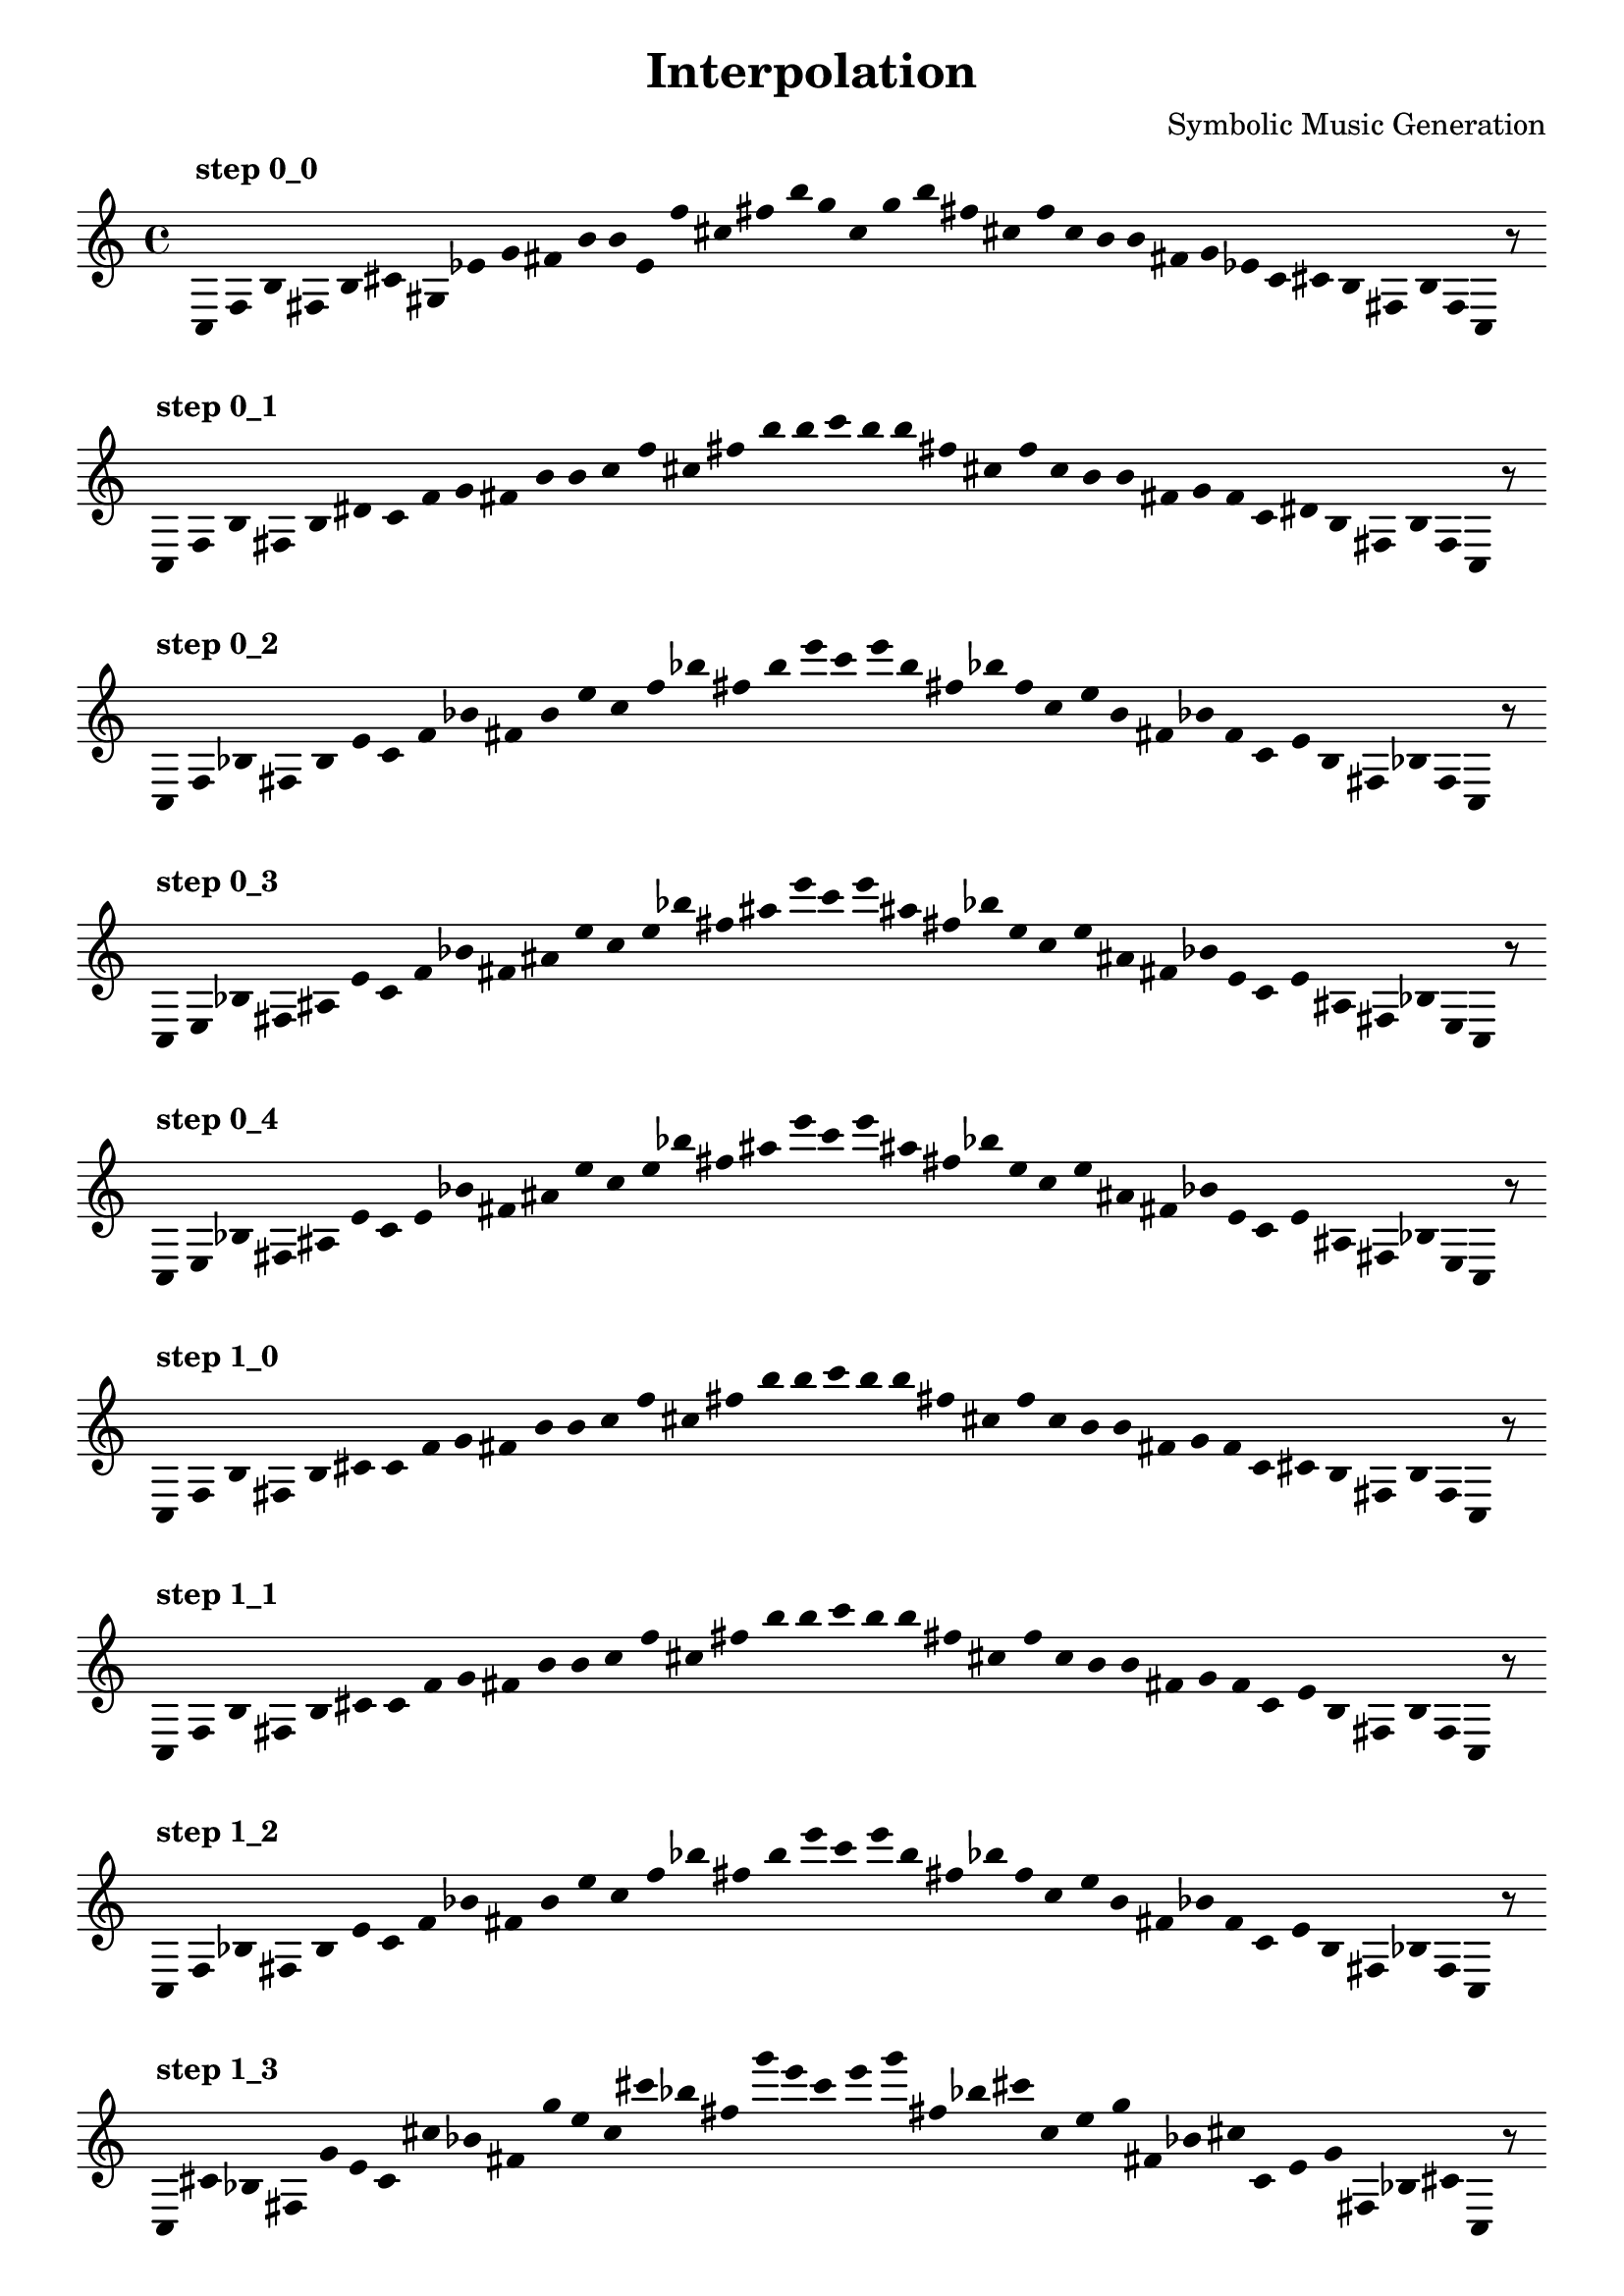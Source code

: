 
    \version "2.22.2"
    \header {
    title = "Interpolation"
    composer = "Symbolic Music Generation"
    }

    \score {
    <<
        \cadenzaOn
        \override Beam.breakable = ##t
        \accidentalStyle Score.forget
        \override Score.TextScript.padding = #2
        \override Stem.transparent = ##t
    {
    
%Scale 0_0
    \clef treble
        ^\markup \bold { "step 0_0" }
    c16 [ f b fis b cis' gis ees' g' fis' b' b' e' f'' cis'' fis'' b'' g'' ]
    c'' [ g'' b'' fis'' cis'' f'' ]
    c'' [ b' b' fis' g' ees' ]
    c' [ cis' b fis b f ]
    c    r8
    \bar ""
    \break
        
%Scale 0_1
        ^\markup \bold { "step 0_1" }
    \clef treble
    c16 [ f b fis b dis' ]
    c' [ f' g' fis' b' b' ]
    c'' [ f'' cis'' fis'' b'' b'' ]
    c''' [ b'' b'' fis'' cis'' f'' ]
    c'' [ b' b' fis' g' f' ]
    c' [ dis' b fis b f ]
    c    r8
    \bar ""
    \break
        
%Scale 0_2
        ^\markup \bold { "step 0_2" }
    \clef treble
    c16 [ f bes fis b e' ]
    c' [ f' bes' fis' b' e'' ]
    c'' [ f'' bes'' fis'' b'' e''' ]
    c''' [ e''' b'' fis'' bes'' f'' ]
    c'' [ e'' b' fis' bes' f' ]
    c' [ e' b fis bes f ]
    c    r8
    \bar ""
    \break
        
%Scale 0_3
        ^\markup \bold { "step 0_3" }
    \clef treble
    c16 [ e bes fis ais e' ]
    c' [ f' bes' fis' ais' e'' ]
    c'' [ e'' bes'' fis'' ais'' e''' ]
    c''' [ e''' ais'' fis'' bes'' e'' ]
    c'' [ e'' ais' fis' bes' e' ]
    c' [ e' ais fis bes e ]
    c    r8
    \bar ""
    \break
        
%Scale 0_4
        ^\markup \bold { "step 0_4" }
    \clef treble
    c16 [ e bes fis ais e' ]
    c' [ e' bes' fis' ais' e'' ]
    c'' [ e'' bes'' fis'' ais'' e''' ]
    c''' [ e''' ais'' fis'' bes'' e'' ]
    c'' [ e'' ais' fis' bes' e' ]
    c' [ e' ais fis bes e ]
    c    r8
    \bar ""
    \break
        
%Scale 1_0
        ^\markup \bold { "step 1_0" }
    \clef treble
    c16 [ f b fis b cis' ]
    c' [ f' g' fis' b' b' ]
    c'' [ f'' cis'' fis'' b'' b'' ]
    c''' [ b'' b'' fis'' cis'' f'' ]
    c'' [ b' b' fis' g' f' ]
    c' [ cis' b fis b f ]
    c    r8
    \bar ""
    \break
        
%Scale 1_1
        ^\markup \bold { "step 1_1" }
    \clef treble
    c16 [ f b fis b cis' ]
    c' [ f' g' fis' b' b' ]
    c'' [ f'' cis'' fis'' b'' b'' ]
    c''' [ b'' b'' fis'' cis'' f'' ]
    c'' [ b' b' fis' g' f' ]
    c' [ e' b fis b f ]
    c    r8
    \bar ""
    \break
        
%Scale 1_2
        ^\markup \bold { "step 1_2" }
    \clef treble
    c16 [ f bes fis b e' ]
    c' [ f' bes' fis' b' e'' ]
    c'' [ f'' bes'' fis'' b'' e''' ]
    c''' [ e''' b'' fis'' bes'' f'' ]
    c'' [ e'' b' fis' bes' f' ]
    c' [ e' b fis bes f ]
    c    r8
    \bar ""
    \break
        
%Scale 1_3
        ^\markup \bold { "step 1_3" }
    \clef treble
    c16 [ cis' bes fis g' e' ]
    c' [ cis'' bes' fis' g'' e'' ]
    c'' [ cis''' bes'' fis'' g''' e''' ]
    c''' [ e''' g''' fis'' bes'' cis''' ]
    c'' [ e'' g'' fis' bes' cis'' ]
    c' [ e' g' fis bes cis' ]
    c    r8
    \bar ""
    \break
        
%Scale 1_4
        ^\markup \bold { "step 1_4" }
    \clef treble
    c16 [ b gis fis gis e' ]
    c' [ b' e' fis' gis' e'' ]
    c'' [ b'' a'' fis'' gis'' e''' ]
    c''' [ e''' gis'' fis'' a'' b'' ]
    c'' [ e'' gis' fis' e' b' ]
    c' [ e' gis fis gis b ]
    c    r8
    \bar ""
    \break
        
%Scale 2_0
        ^\markup \bold { "step 2_0" }
    \clef treble
    c16 [ f g fis b cis' ]
    c' [ f' g' fis' b' cis'' ]
    c'' [ f'' cis'' fis'' b'' cis''' ]
    c''' [ cis''' b'' fis'' cis'' f'' ]
    c'' [ cis'' b' fis' g' f' ]
    c' [ cis' b fis g f ]
    c    r8
    \bar ""
    \break
        
%Scale 2_1
        ^\markup \bold { "step 2_1" }
    \clef treble
    c16 [ f a fis b d' ]
    c' [ f' g' fis' b' d'' ]
    c'' [ f'' a'' fis'' b'' d''' ]
    c''' [ d''' b'' fis'' a'' f'' ]
    c'' [ d'' b' fis' g' f' ]
    c' [ d' b fis a f ]
    c    r8
    \bar ""
    \break
        
%Scale 2_2
        ^\markup \bold { "step 2_2" }
    \clef treble
    c16 [ cis' a fis g' d' ]
    c' [ cis'' a' fis' g'' d'' ]
    c'' [ cis''' a'' fis'' g''' d''' ]
    c''' [ d''' g''' fis'' a'' cis''' ]
    c'' [ d'' g'' fis' a' cis'' ]
    c' [ d' g' fis a cis' ]
    c    r8
    \bar ""
    \break
        
%Scale 2_3
        ^\markup \bold { "step 2_3" }
    \clef treble
    c16 [ b a fis gis d' ]
    c' [ b' a' fis' gis' d'' ]
    c'' [ b'' a'' fis'' gis'' d''' ]
    c''' [ d''' gis'' fis'' a'' b'' ]
    c'' [ d'' gis' fis' a' b' ]
    c' [ d' gis fis a b ]
    c    r8
    \bar ""
    \break
        
%Scale 2_4
        ^\markup \bold { "step 2_4" }
    \clef treble
    c16 [ b a fis f' d' ]
    c' [ b' a' fis' f'' d'' ]
    c'' [ b'' a'' fis'' f''' d''' ]
    c''' [ d''' f''' fis'' a'' b'' ]
    c'' [ d'' f'' fis' a' b' ]
    c' [ d' f' fis a b ]
    c    r8
    \bar ""
    \break
        
%Scale 3_0
        ^\markup \bold { "step 3_0" }
    \clef treble
    c16 [ f g fis b d' ]
    c' [ f g' fis' b' d'' ]
    c'' [ f'' g'' fis'' b'' d''' ]
    c''' [ d''' b'' fis'' g'' f'' ]
    c'' [ d'' b' fis' g' f ]
    c' [ d' b fis g f ]
    c    r8
    \bar ""
    \break
        
%Scale 3_1
        ^\markup \bold { "step 3_1" }
    \clef treble
    c16 [ cis' g fis g' d' ]
    c' [ f' e' fis' g'' d'' ]
    c'' [ cis''' a'' fis'' g''' d''' ]
    c''' [ d''' g''' fis'' a'' cis''' ]
    c'' [ d'' g'' fis' a' f' ]
    c' [ d' g' fis g cis' ]
    c    r8
    \bar ""
    \break
        
%Scale 3_2
        ^\markup \bold { "step 3_2" }
    \clef treble
    c16 [ cis' a fis gis d' ]
    c' [ cis'' a' fis' gis' d'' ]
    c'' [ cis''' a'' fis'' gis'' d''' ]
    c''' [ d''' gis'' fis'' a'' cis''' ]
    c'' [ d'' gis' fis' a' cis'' ]
    c' [ d' gis fis a cis' ]
    c    r8
    \bar ""
    \break
        
%Scale 3_3
        ^\markup \bold { "step 3_3" }
    \clef treble
    c16 [ b a fis f' d' ]
    c' [ b' a' fis' f'' d'' ]
    c'' [ b'' a'' fis'' f''' d''' ]
    c''' [ d''' f''' fis'' a'' b'' ]
    c'' [ d'' f'' fis' a' b' ]
    c' [ d' f' fis a b ]
    c    r8
    \bar ""
    \break
        
%Scale 3_4
        ^\markup \bold { "step 3_4" }
    \clef treble
    c16 [ b e fis f' ees' ]
    c' [ b' a' fis' f'' ees'' ]
    c'' [ b'' a'' fis'' f''' ees''' ]
    c''' [ ees''' f''' fis'' a'' b'' ]
    c'' [ ees'' f'' fis' a' b' ]
    c' [ ees' f' fis e b ]
    c    r8
    \bar ""
    \break
        
%Scale 4_0
        ^\markup \bold { "step 4_0" }
    \clef treble
    c16 [ a, g fis b d' ]
    c' [ f g' fis' a d'' ]
    c'' [ cis' e'' fis'' f' d''' ]
    c''' [ d''' f' fis'' e'' cis''' ]
    c'' [ d'' a fis' g' f ]
    c' [ d' gis fis g a, ]
    c    r8
    \bar ""
    \break
        
%Scale 4_1
        ^\markup \bold { "step 4_1" }
    \clef treble
    c16 [ a, gis fis gis d' ]
    c' [ f e' fis' gis' d'' ]
    c'' [ cis''' e'' fis'' gis'' d''' ]
    c''' [ d''' gis'' fis'' gis'' cis''' ]
    c'' [ d'' g'' fis' e' f ]
    c' [ d' gis fis gis a, ]
    c    r8
    \bar ""
    \break
        
%Scale 4_2
        ^\markup \bold { "step 4_2" }
    \clef treble
    c16 [ b gis fis gis d' ]
    c' [ b' gis' fis' gis' d'' ]
    c'' [ b'' a'' fis'' gis'' d''' ]
    c''' [ d''' gis'' fis'' a'' b'' ]
    c'' [ d'' gis' fis' gis' b' ]
    c' [ d' gis fis gis b ]
    c    r8
    \bar ""
    \break
        
%Scale 4_3
        ^\markup \bold { "step 4_3" }
    \clef treble
    c16 [ b e fis f' d' ]
    c' [ b' a' fis' f'' d'' ]
    c'' [ b'' a'' fis'' e'' d''' ]
    c''' [ d''' e'' fis'' a'' b'' ]
    c'' [ d'' f'' fis' a' b' ]
    c' [ d' f' fis a b ]
    c    r8
    \bar ""
    \break
        
%Scale 4_4
        ^\markup \bold { "step 4_4" }
    \clef treble
    c16 [ g, e fis cis ees' ]
    c' [ g e' fis' cis' bes' ]
    c'' [ g' e'' fis'' cis'' bes'' ]
    c''' [ bes'' cis'' fis'' e'' g' ]
    c'' [ bes' cis' fis' e' g ]
    c' [ ees' cis fis e g, ]
    c    r8
    \bar ""
    \break
        
    }
    >>
    \layout {
        indent = 0\mm
        line-width = 190\mm
        \override Stem.transparent = ##t
    }
    \midi{ }
    
    }
    